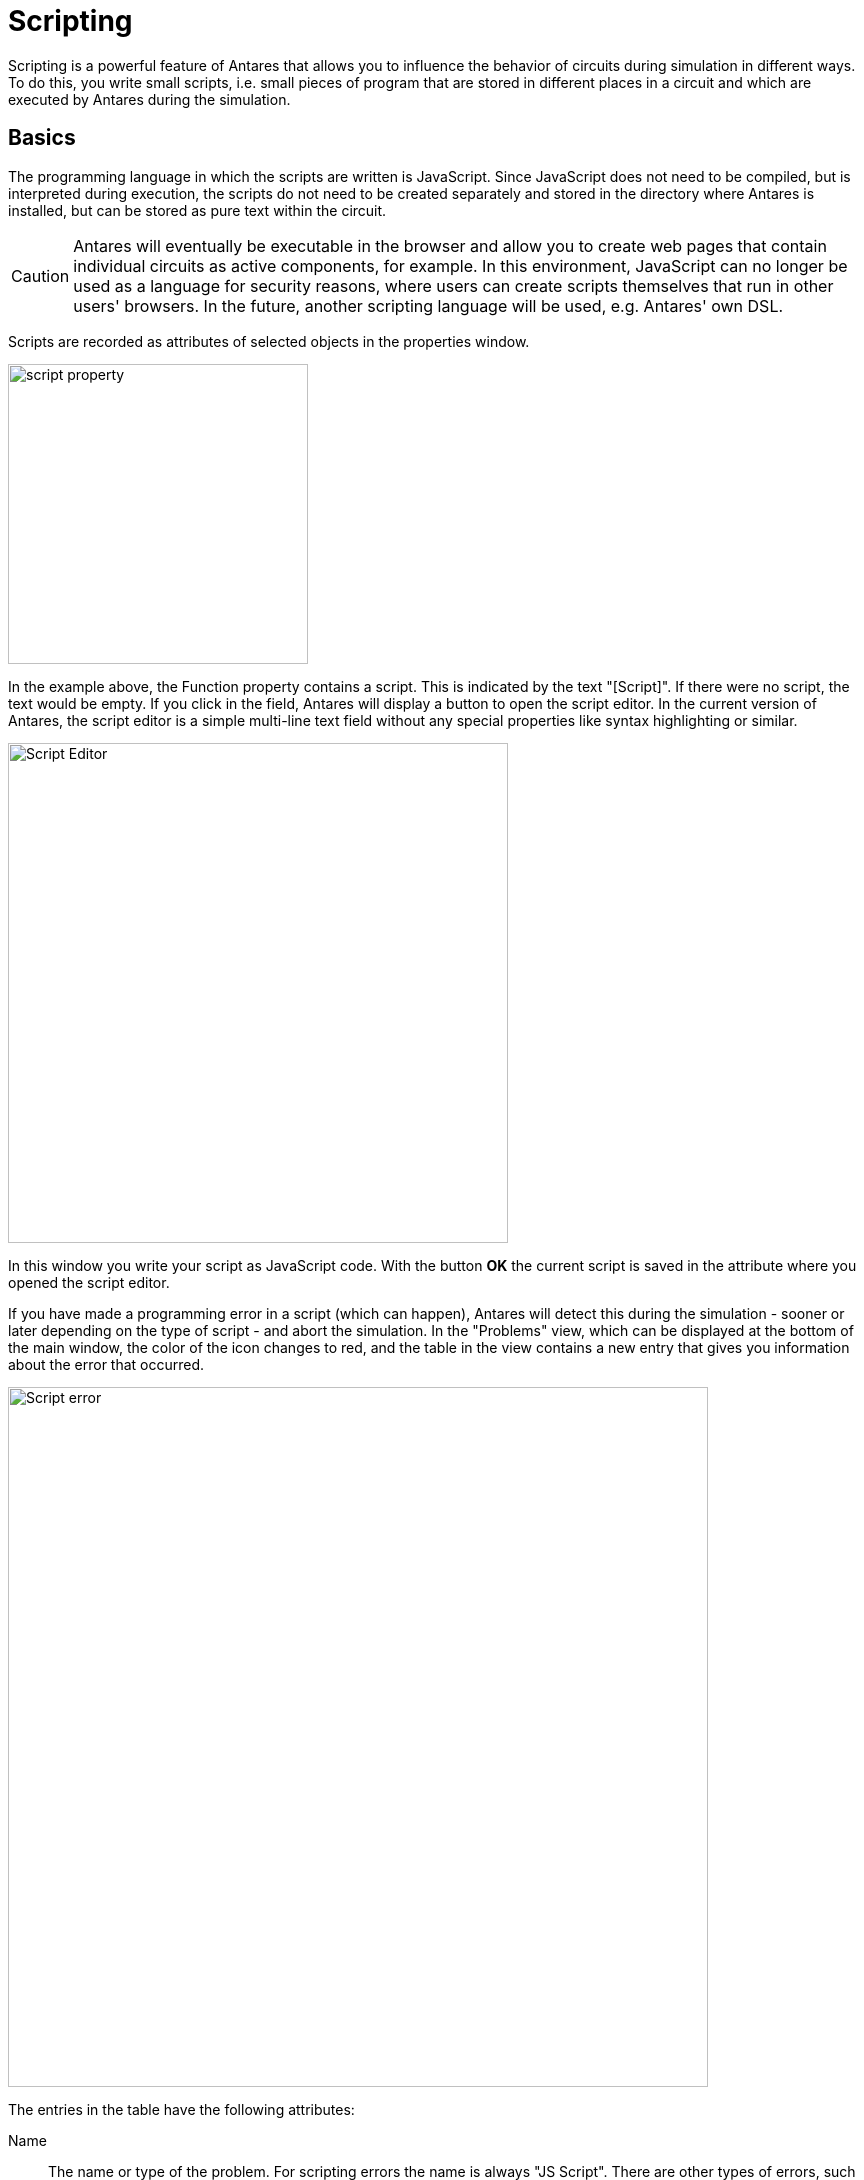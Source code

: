 = Scripting
:experimental:
:page-layout: single
:page-sidebar: { nav: "manual" }
:page-liquid:
:page-permalink: /user-manual/english/scripting/scripting
:icons: font

Scripting is a powerful feature of Antares that allows you to influence the behavior of circuits during simulation in different ways. To do this, you write small scripts, i.e. small pieces of program that are stored in different places in a circuit and which are executed by Antares during the simulation.

== Basics

The programming language in which the scripts are written is JavaScript. Since JavaScript does not need to be compiled, but is interpreted during execution, the scripts do not need to be created separately and stored in the directory where Antares is installed, but can be stored as pure text within the circuit.

CAUTION: Antares will eventually be executable in the browser and allow you to create web pages that contain individual circuits as active components, for example. In this environment, JavaScript can no longer be used as a language for security reasons, where users can create scripts themselves that run in other users' browsers. In the future, another scripting language will be used, e.g. Antares' own DSL.

Scripts are recorded as attributes of selected objects in the properties window.

image::user-manual/scripting/script-attribute-en.png[script property, 300]

In the example above, the Function property contains a script. This is indicated by the text "[Script]". If there were no script, the text would be empty. If you click in the field, Antares will display a button to open the script editor. In the current version of Antares, the script editor is a simple multi-line text field without any special properties like syntax highlighting or similar.

image::user-manual/scripting/scripting-editor-en.png[Script Editor, 500, align=center]

In this window you write your script as JavaScript code. With the button btn:[OK] the current script is saved in the attribute where you opened the script editor.

If you have made a programming error in a script (which can happen), Antares will detect this during the simulation - sooner or later depending on the type of script - and abort the simulation. In the "Problems" view, which can be displayed at the bottom of the main window, the color of the icon changes to red, and the table in the view contains a new entry that gives you information about the error that occurred.

image::user-manual/scripting/scripting-error-en.png[Script error, 700, align=center]

The entries in the table have the following attributes:

Name:: The name or type of the problem. For scripting errors the name is always "JS Script". There are other types of errors, such as "design error", which occurs when your circuit contains lines connecting connectors of different bit widths.

Origin:: An identification of the object where the error occurred. This can be a partial circuit, a use case, a scenario or in the future another source. +

TIP: It would be desirable if Antares would highlight the source of the problem in the circuit when you select an entry in the table. This feature may be available in a future version of Antares.

Context:: Additional information that further specifies the source of the error. If an object contains multiple scripts, the context is the name of the attribute of the source whose script contains the error. In the example above, this is the attribute "Function" of the sub-circuit "SR Latch".

Description:: Describes the cause of the error. In case of JavaScript errors, this is the error message that was returned to Antares by the JavaScript engine. In the example above, in the script on line 2, the statement `var r = elem.inputBit("R");` was replaced by the erroneous statement `var r = elem.error("R");`, which caused the error.

The content of the table is deleted every time a simulation is started. You can delete the contents of the table yourself at any time using the button in the upper right corner of the view.

== Interfaces

In the scripts that you write, you often want to access the state of the circuit, for example to determine the current signal at an output of a component. To do this, you use Antares interface objects, which are available to your script as "context".

From a JavaScript point of view, your script code is the content of a JavaScript function. The function definition itself comes from Antares; you only write the contents of the function.

[source,javascript]
----
function execVertice(elem) { // <1>
  // Your code // <2>
}
----
<1> You do not have to write this part of the code. Antares will automatically add it around your script. It defines the function parameters (in this case `elem`) that you can use in your script to access properties of the circuit.
<2> Your script only contains the content of this function.

Depending on the scripting application, Antares uses different wrapper functions with different parameters. The types of these parameters and the methods they provide are explained in the following chapters.

== Scripting Applications

The different applications of scripting are described in separate chapters.

* <<{{site.basedir}}/user-manual/english/circuits/circuit-scripting.adoc#, Skriting in circuits>>
* <<{{site.basedir}}/user-manual/english/scenarios/scenario-scripting.adoc#, Scripting in scenarios>>
